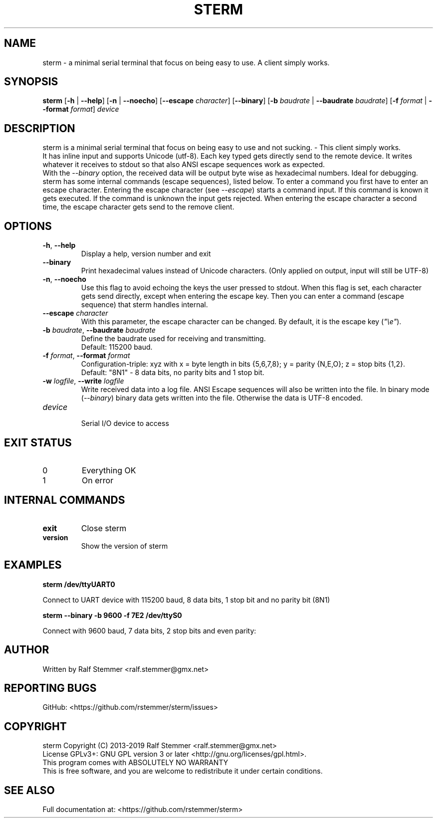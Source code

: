 .TH STERM 1 "26 July 2019" "6.0.0" "sterm Manual"
.SH NAME
sterm \- a minimal serial terminal that focus on being easy to use. A client simply works.

.SH SYNOPSIS
.B sterm
[\fB\-h\fR | \fB\-\-help\fR] 
[\fB\-n\fR | \fB\-\-noecho\fR]
[\fB\-\-escape \fIcharacter\fR]
[\fB\-\-binary\fR]
[\fB\-b \fIbaudrate\fR | \fB\-\-baudrate \fIbaudrate\fR]
[\fB\-f \fIformat\fR | \fB\-\-format \fIformat\fR]
.IR "device"
.br

.SH DESCRIPTION
sterm is a minimal serial terminal that focus on being easy to use and not sucking. - This client simply works.
.br
It has inline input and supports Unicode (utf-8).
Each key typed gets directly send to the remote device.
It writes whatever it receives to stdout so that also ANSI escape sequences work as expected.
.br
With the \fI--binary\fR option, the received data will be output byte wise as hexadecimal numbers.
Ideal for debugging.
.br
sterm has some internal commands (escape sequences), listed below.
To enter a command you first have to enter an escape character.
Entering the escape character (see \fI--escape\fR) starts a command input.
If this command is known it gets executed.
If the command is unknown the input gets rejected.
When entering the escape character a second time, the escape character gets send to the remove client.


.SH OPTIONS
.TP
.BR \-h ", " \-\-help
Display a help, version number and exit
.TP
.BR \-\-binary
Print hexadecimal values instead of Unicode characters. (Only applied on output, input will still be UTF-8)
.TP
.BR \-n ", " \-\-noecho
Use this flag to avoid echoing the keys the user pressed to stdout.
When this flag is set, each character gets send directly, except when entering the escape key.
Then you can enter a command (escape sequence) that sterm handles internal.
.TP
.BR \-\-escape " " \fIcharacter\fR
With this parameter, the escape character can be changed.
By default, it is the escape key (\fI"\\e"\fR).
.TP
.BR \-b " " \fIbaudrate\fB  ", " \-\-baudrate " " \fIbaudrate\fR
Define the baudrate used for receiving and transmitting.
.br
Default: 115200 baud.
.TP
.BR \-f " " \fIformat\fB  ", " \-\-format " " \fIformat\fR
Configuration-triple: xyz with x = byte length in bits {5,6,7,8}; y = parity {N,E,O}; z = stop bits {1,2}.
.br
Default: "8N1" - 8 data bits, no parity bits and 1 stop bit.
.TP
.BR \-w " " \fIlogfile\fB  ", " \-\-write " " \fIlogfile\fR
Write received data into a log file. ANSI Escape sequences will also be written into the file.
In binary mode (\fI--binary\fR) binary data gets written into the file.
Otherwise the data is UTF-8 encoded.
.TP
.BR \fIdevice\fR
.br
Serial I/O device to access

.SH EXIT STATUS
.TP
0
Everything OK
.TP
1
On error

.SH INTERNAL COMMANDS
.TP
.BR exit
Close sterm
.TP
.BR version
Show the version of sterm

.SH EXAMPLES
.nf
.B sterm /dev/ttyUART0

.fi
Connect to UART device with 115200 baud, 8 data bits, 1 stop bit and no parity bit (8N1)

.P
.B sterm --binary -b 9600 -f 7E2 /dev/ttyS0

.fi
Connect with 9600 baud, 7 data bits, 2 stop bits and even parity:

.SH AUTHOR
Written by Ralf Stemmer <ralf.stemmer@gmx.net>

.SH REPORTING BUGS
GitHub: <https://github.com/rstemmer/sterm/issues>

.SH COPYRIGHT
sterm  Copyright (C) 2013-2019  Ralf Stemmer <ralf.stemmer@gmx.net>
.br
License GPLv3+: GNU GPL version 3 or later <http://gnu.org/licenses/gpl.html>.
.br
This program comes with ABSOLUTELY NO WARRANTY
.br
This is free software, and you are welcome to redistribute it
under certain conditions.

.SH SEE ALSO
Full documentation at: <https://github.com/rstemmer/sterm>


